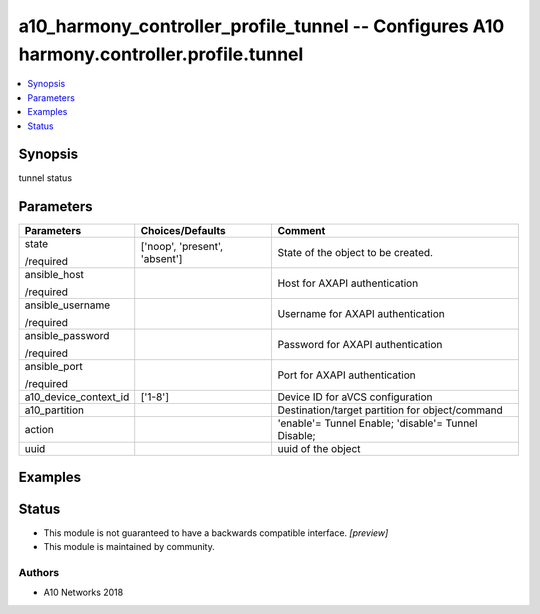 .. _a10_harmony_controller_profile_tunnel_module:


a10_harmony_controller_profile_tunnel -- Configures A10 harmony.controller.profile.tunnel
=========================================================================================

.. contents::
   :local:
   :depth: 1


Synopsis
--------

tunnel status






Parameters
----------

+-----------------------+-------------------------------+-----------------------------------------------------+
| Parameters            | Choices/Defaults              | Comment                                             |
|                       |                               |                                                     |
|                       |                               |                                                     |
+=======================+===============================+=====================================================+
| state                 | ['noop', 'present', 'absent'] | State of the object to be created.                  |
|                       |                               |                                                     |
| /required             |                               |                                                     |
+-----------------------+-------------------------------+-----------------------------------------------------+
| ansible_host          |                               | Host for AXAPI authentication                       |
|                       |                               |                                                     |
| /required             |                               |                                                     |
+-----------------------+-------------------------------+-----------------------------------------------------+
| ansible_username      |                               | Username for AXAPI authentication                   |
|                       |                               |                                                     |
| /required             |                               |                                                     |
+-----------------------+-------------------------------+-----------------------------------------------------+
| ansible_password      |                               | Password for AXAPI authentication                   |
|                       |                               |                                                     |
| /required             |                               |                                                     |
+-----------------------+-------------------------------+-----------------------------------------------------+
| ansible_port          |                               | Port for AXAPI authentication                       |
|                       |                               |                                                     |
| /required             |                               |                                                     |
+-----------------------+-------------------------------+-----------------------------------------------------+
| a10_device_context_id | ['1-8']                       | Device ID for aVCS configuration                    |
|                       |                               |                                                     |
|                       |                               |                                                     |
+-----------------------+-------------------------------+-----------------------------------------------------+
| a10_partition         |                               | Destination/target partition for object/command     |
|                       |                               |                                                     |
|                       |                               |                                                     |
+-----------------------+-------------------------------+-----------------------------------------------------+
| action                |                               | 'enable'= Tunnel Enable; 'disable'= Tunnel Disable; |
|                       |                               |                                                     |
|                       |                               |                                                     |
+-----------------------+-------------------------------+-----------------------------------------------------+
| uuid                  |                               | uuid of the object                                  |
|                       |                               |                                                     |
|                       |                               |                                                     |
+-----------------------+-------------------------------+-----------------------------------------------------+







Examples
--------

.. code-block:: yaml+jinja

    





Status
------




- This module is not guaranteed to have a backwards compatible interface. *[preview]*


- This module is maintained by community.



Authors
~~~~~~~

- A10 Networks 2018

